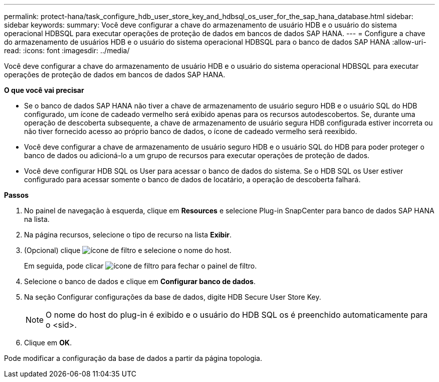 ---
permalink: protect-hana/task_configure_hdb_user_store_key_and_hdbsql_os_user_for_the_sap_hana_database.html 
sidebar: sidebar 
keywords:  
summary: Você deve configurar a chave do armazenamento de usuário HDB e o usuário do sistema operacional HDBSQL para executar operações de proteção de dados em bancos de dados SAP HANA. 
---
= Configure a chave do armazenamento de usuários HDB e o usuário do sistema operacional HDBSQL para o banco de dados SAP HANA
:allow-uri-read: 
:icons: font
:imagesdir: ../media/


[role="lead"]
Você deve configurar a chave do armazenamento de usuário HDB e o usuário do sistema operacional HDBSQL para executar operações de proteção de dados em bancos de dados SAP HANA.

*O que você vai precisar*

* Se o banco de dados SAP HANA não tiver a chave de armazenamento de usuário seguro HDB e o usuário SQL do HDB configurado, um ícone de cadeado vermelho será exibido apenas para os recursos autodescobertos. Se, durante uma operação de descoberta subsequente, a chave de armazenamento de usuário segura HDB configurada estiver incorreta ou não tiver fornecido acesso ao próprio banco de dados, o ícone de cadeado vermelho será reexibido.
* Você deve configurar a chave de armazenamento de usuário seguro HDB e o usuário SQL do HDB para poder proteger o banco de dados ou adicioná-lo a um grupo de recursos para executar operações de proteção de dados.
* Você deve configurar HDB SQL os User para acessar o banco de dados do sistema. Se o HDB SQL os User estiver configurado para acessar somente o banco de dados de locatário, a operação de descoberta falhará.


*Passos*

. No painel de navegação à esquerda, clique em *Resources* e selecione Plug-in SnapCenter para banco de dados SAP HANA na lista.
. Na página recursos, selecione o tipo de recurso na lista *Exibir*.
. (Opcional) clique image:../media/filter_icon.gif["ícone de filtro"] e selecione o nome do host.
+
Em seguida, pode clicar image:../media/filter_icon.gif["ícone de filtro"] para fechar o painel de filtro.

. Selecione o banco de dados e clique em *Configurar banco de dados*.
. Na seção Configurar configurações da base de dados, digite HDB Secure User Store Key.
+

NOTE: O nome do host do plug-in é exibido e o usuário do HDB SQL os é preenchido automaticamente para o <sid>.

. Clique em *OK*.


Pode modificar a configuração da base de dados a partir da página topologia.
